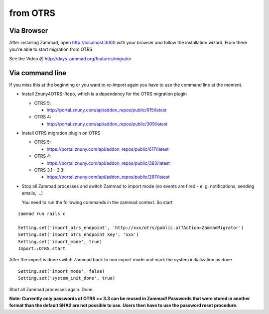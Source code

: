 from OTRS
*********

Via Browser
===========

After installing Zammad, open http://localhost:3000 with your browser and follow the installation wizard.
From there you're able to start migration from OTRS.

See the Video @ http://days.zammad.org/features/migrator

Via command line
================

If you miss this at the beginning or you want to re-import again you have to use the command line at the moment.

* Install Znuny4OTRS-Repo, which is a dependency for the OTRS migration plugin

  * OTRS 5:

    * http://portal.znuny.com/api/addon_repos/public/615/latest

  * OTRS 4:

    * http://portal.znuny.com/api/addon_repos/public/309/latest

* Install OTRS migration plugin on OTRS

  * OTRS 5:

    * https://portal.znuny.com/api/addon_repos/public/617/latest

  * OTRS 4:

    * https://portal.znuny.com/api/addon_repos/public/383/latest

  * OTRS 3.1 - 3.3:

    * https://portal.znuny.com/api/addon_repos/public/287/latest

* Stop all Zammad processes and switch Zammad to import mode (no events are fired - e. g. notifications, sending emails, ...)

  You need to run the following commands in the zammad context. So start

::

 zammad run rails c

 Setting.set('import_otrs_endpoint', 'http://xxx/otrs/public.pl?Action=ZammadMigrator')
 Setting.set('import_otrs_endpoint_key', 'xxx')
 Setting.set('import_mode', true)
 Import::OTRS.start

After the import is done switch Zammad back to non import mode and mark the system initialization as done

::

 Setting.set('import_mode', false)
 Setting.set('system_init_done', true)

Start all Zammad processes again. Done.

**Note: Currently only passwords of OTRS >= 3.3 can be reused in Zammad! Passwords that were stored in another format than the default SHA2 are not possible to use. Users then have to use the password reset procedure.**

